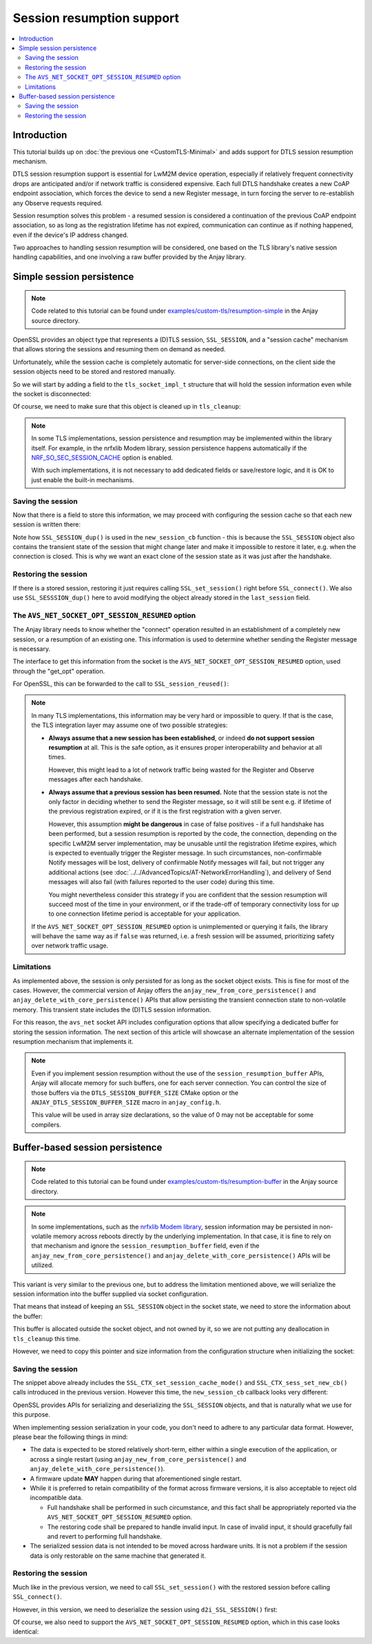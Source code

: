 ..
   Copyright 2017-2022 AVSystem <avsystem@avsystem.com>

   Licensed under the Apache License, Version 2.0 (the "License");
   you may not use this file except in compliance with the License.
   You may obtain a copy of the License at

       http://www.apache.org/licenses/LICENSE-2.0

   Unless required by applicable law or agreed to in writing, software
   distributed under the License is distributed on an "AS IS" BASIS,
   WITHOUT WARRANTIES OR CONDITIONS OF ANY KIND, either express or implied.
   See the License for the specific language governing permissions and
   limitations under the License.

Session resumption support
==========================

.. contents:: :local:

Introduction
------------

This tutorial builds up on :doc:`the previous one <CustomTLS-Minimal>` and adds
support for DTLS session resumption mechanism.

DTLS session resumption support is essential for LwM2M device operation,
especially if relatively frequent connectivity drops are anticipated and/or if
network traffic is considered expensive. Each full DTLS handshake creates a new
CoAP endpoint association, which forces the device to send a new Register
message, in turn forcing the server to re-establish any Observe requests
required.

Session resumption solves this problem - a resumed session is considered a
continuation of the previous CoAP endpoint association, so as long as the
registration lifetime has not expired, communication can continue as if nothing
happened, even if the device's IP address changed.

Two approaches to handling session resumption will be considered, one based on
the TLS library's native session handling capabilities, and one involving a raw
buffer provided by the Anjay library.

Simple session persistence
--------------------------

.. note::

    Code related to this tutorial can be found under
    `examples/custom-tls/resumption-simple
    <https://github.com/AVSystem/Anjay/tree/master/examples/custom-tls/resumption-simple>`_
    in the Anjay source directory.

OpenSSL provides an object type that represents a (D)TLS session,
``SSL_SESSION``, and a "session cache" mechanism that allows storing the
sessions and resuming them on demand as needed.

Unfortunately, while the session cache is completely automatic for server-side
connections, on the client side the session objects need to be stored and
restored manually.

So we will start by adding a field to the ``tls_socket_impl_t`` structure that
will hold the session information even while the socket is disconnected:

.. highlight:: c
.. snippet-source:: examples/custom-tls/resumption-simple/src/tls_impl.c
    :emphasize-lines: 12

    typedef struct {
        const avs_net_socket_v_table_t *operations;
        avs_net_socket_t *backend_socket;
        SSL_CTX *ctx;
        SSL *ssl;

        char psk[256];
        size_t psk_size;
        char identity[128];
        size_t identity_size;

        SSL_SESSION *last_session;
    } tls_socket_impl_t;

Of course, we need to make sure that this object is cleaned up in
``tls_cleanup``:

.. highlight:: c
.. snippet-source:: examples/custom-tls/resumption-simple/src/tls_impl.c
    :emphasize-lines: 10-12

    static avs_error_t tls_cleanup(avs_net_socket_t **sock_ptr) {
        avs_error_t err = AVS_OK;
        if (sock_ptr && *sock_ptr) {
            tls_socket_impl_t *sock = (tls_socket_impl_t *) *sock_ptr;
            tls_close(*sock_ptr);
            avs_net_socket_cleanup(&sock->backend_socket);
            if (sock->ctx) {
                SSL_CTX_free(sock->ctx);
            }
            if (sock->last_session) {
                SSL_SESSION_free(sock->last_session);
            }
            avs_free(sock);
            *sock_ptr = NULL;
        }
        return err;
    }

.. note::

    In some TLS implementations, session persistence and resumption may be
    implemented within the library itself. For example, in the nrfxlib Modem
    library, session persistence happens automatically if the
    `NRF_SO_SEC_SESSION_CACHE <https://developer.nordicsemi.com/nRF_Connect_SDK/doc/latest/nrfxlib/nrf_modem/doc/api.html#c.NRF_SO_SEC_SESSION_CACHE>`_
    option is enabled.

    With such implementations, it is not necessary to add dedicated fields or
    save/restore logic, and it is OK to just enable the built-in mechanisms.

Saving the session
^^^^^^^^^^^^^^^^^^

Now that there is a field to store this information, we may proceed with
configuring the session cache so that each new session is written there:

.. highlight:: c
.. snippet-source:: examples/custom-tls/resumption-simple/src/tls_impl.c
    :emphasize-lines: 1-11, 49-52

    static int new_session_cb(SSL *ssl, SSL_SESSION *sess) {
        tls_socket_impl_t *sock = (tls_socket_impl_t *) SSL_get_app_data(ssl);
        SSL_SESSION *sess_dup = SSL_SESSION_dup(sess);
        if (sess_dup) {
            if (sock->last_session) {
                SSL_SESSION_free(sock->last_session);
            }
            sock->last_session = sess_dup;
        }
        return 0;
    }

    avs_error_t _avs_net_create_dtls_socket(avs_net_socket_t **socket_ptr,
                                            const void *configuration_) {
        assert(socket_ptr);
        assert(!*socket_ptr);
        assert(configuration_);
        const avs_net_ssl_configuration_t *configuration =
                (const avs_net_ssl_configuration_t *) configuration_;
        tls_socket_impl_t *socket =
                (tls_socket_impl_t *) avs_calloc(1, sizeof(tls_socket_impl_t));
        if (!socket) {
            return avs_errno(AVS_ENOMEM);
        }
        *socket_ptr = (avs_net_socket_t *) socket;
        socket->operations = &TLS_SOCKET_VTABLE;

        avs_error_t err = AVS_OK;
        if (avs_is_ok((err = avs_net_udp_socket_create(
                               &socket->backend_socket,
                               &configuration->backend_configuration)))
                && !(socket->ctx = SSL_CTX_new(DTLS_method()))) {
            err = avs_errno(AVS_ENOMEM);
        }
        if (avs_is_ok(err)) {
            switch (configuration->security.mode) {
            case AVS_NET_SECURITY_PSK:
                err = configure_psk(socket, &configuration->security.data.psk);
                break;
            default:
                err = avs_errno(AVS_ENOTSUP);
            }
        }
        if (avs_is_err(err)) {
            avs_net_socket_cleanup(socket_ptr);
            return err;
        }
        SSL_CTX_set_mode(socket->ctx, SSL_MODE_AUTO_RETRY);
        SSL_CTX_set_session_cache_mode(socket->ctx,
                                       SSL_SESS_CACHE_CLIENT
                                               | SSL_SESS_CACHE_NO_INTERNAL_STORE);
        SSL_CTX_sess_set_new_cb(socket->ctx, new_session_cb);
        return AVS_OK;
    }

Note how ``SSL_SESSION_dup()`` is used in the ``new_session_cb`` function - this
is because the ``SSL_SESSION`` object also contains the transient state of the
session that might change later and make it impossible to restore it later, e.g.
when the connection is closed. This is why we want an exact clone of the session
state as it was just after the handshake.

Restoring the session
^^^^^^^^^^^^^^^^^^^^^

.. highlight:: c
.. snippet-source:: examples/custom-tls/resumption-simple/src/tls_impl.c
    :emphasize-lines: 29-35

    static avs_error_t perform_handshake(tls_socket_impl_t *sock,
                                         const char *host) {
        union {
            struct sockaddr addr;
            struct sockaddr_storage storage;
        } peername;
        const void *fd_ptr = avs_net_socket_get_system(sock->backend_socket);
        if (!fd_ptr
                || getpeername(*(const int *) fd_ptr, &peername.addr,
                               &(socklen_t) { sizeof(peername) })) {
            return avs_errno(AVS_EBADF);
        }

        sock->ssl = SSL_new(sock->ctx);
        if (!sock->ssl) {
            return avs_errno(AVS_ENOMEM);
        }

        SSL_set_app_data(sock->ssl, sock);
        SSL_set_tlsext_host_name(sock->ssl, host);

        BIO *bio = BIO_new_dgram(*(const int *) fd_ptr, 0);
        if (!bio) {
            return avs_errno(AVS_ENOMEM);
        }
        BIO_ctrl(bio, BIO_CTRL_DGRAM_SET_CONNECTED, 0, &peername.addr);
        SSL_set_bio(sock->ssl, bio, bio);

        if (sock->last_session) {
            SSL_SESSION *session_dup = SSL_SESSION_dup(sock->last_session);
            if (session_dup) {
                SSL_set_session(sock->ssl, session_dup);
                SSL_SESSION_free(session_dup);
            }
        }

        if (SSL_connect(sock->ssl) <= 0) {
            return avs_errno(AVS_EPROTO);
        }
        return AVS_OK;
    }

If there is a stored session, restoring it just requires calling
``SSL_set_session()`` right before ``SSL_connect()``. We also use
``SSL_SESSSION_dup()`` here to avoid modifying the object already stored in
the ``last_session`` field.

The ``AVS_NET_SOCKET_OPT_SESSION_RESUMED`` option
^^^^^^^^^^^^^^^^^^^^^^^^^^^^^^^^^^^^^^^^^^^^^^^^^

The Anjay library needs to know whether the "connect" operation resulted in an
establishment of a completely new session, or a resumption of an existing one.
This information is used to determine whether sending the Register message is
necessary.

The interface to get this information from the socket is the
``AVS_NET_SOCKET_OPT_SESSION_RESUMED`` option, used through the "get_opt"
operation.

For OpenSSL, this can be forwarded to the call to ``SSL_session_reused()``:

.. highlight:: c
.. snippet-source:: examples/custom-tls/resumption-simple/src/tls_impl.c
    :emphasize-lines: 15-17

    static avs_error_t tls_get_opt(avs_net_socket_t *sock_,
                                   avs_net_socket_opt_key_t option_key,
                                   avs_net_socket_opt_value_t *out_option_value) {
        tls_socket_impl_t *sock = (tls_socket_impl_t *) sock_;
        switch (option_key) {
        case AVS_NET_SOCKET_OPT_INNER_MTU: {
            avs_error_t err = avs_net_socket_get_opt(sock->backend_socket,
                                                     AVS_NET_SOCKET_OPT_INNER_MTU,
                                                     out_option_value);
            if (avs_is_ok(err)) {
                out_option_value->mtu = AVS_MAX(out_option_value->mtu - 64, 0);
            }
            return err;
        }
        case AVS_NET_SOCKET_OPT_SESSION_RESUMED:
            out_option_value->flag = (sock->ssl && SSL_session_reused(sock->ssl));
            return AVS_OK;
        default:
            return avs_net_socket_get_opt(sock->backend_socket, option_key,
                                          out_option_value);
        }
    }

.. note::

    In many TLS implementations, this information may be very hard or impossible
    to query. If that is the case, the TLS integration layer may assume one of
    two possible strategies:

    * **Always assume that a new session has been established**, or indeed **do
      not support session resumption** at all. This is the safe option, as it
      ensures proper interoperability and behavior at all times.

      However, this might lead to a lot of network traffic being wasted for the
      Register and Observe messages after each handshake.

    * **Always assume that a previous session has been resumed.** Note that the
      session state is not the only factor in deciding whether to send the
      Register message, so it will still be sent e.g. if lifetime of the
      previous registration expired, or if it is the first registration with a
      given server.

      However, this assumption **might be dangerous** in case of false positives
      - if a full handshake has been performed, but a session resumption is
      reported by the code, the connection, depending on the specific LwM2M
      server implementation, may be unusable until the registration lifetime
      expires, which is expected to eventually trigger the Register message.
      In such circumstances, non-confirmable Notify messages will be lost,
      delivery of confirmable Notify messages will fail, but not trigger any
      additional actions (see
      :doc:`../../AdvancedTopics/AT-NetworkErrorHandling`), and delivery of Send
      messages will also fail (with failures reported to the user code) during
      this time.

      You might nevertheless consider this strategy if you are confident that
      the session resumption will succeed most of the time in your environment,
      or if the trade-off of temporary connectivity loss for up to one
      connection lifetime period is acceptable for your application.

    If the ``AVS_NET_SOCKET_OPT_SESSION_RESUMED`` option is unimplemented or
    querying it fails, the library will behave the same way as if ``false`` was
    returned, i.e. a fresh session will be assumed, prioritizing safety over
    network traffic usage.

Limitations
^^^^^^^^^^^

As implemented above, the session is only persisted for as long as the socket
object exists. This is fine for most of the cases. However, the commercial
version of Anjay offers the ``anjay_new_from_core_persistence()`` and
``anjay_delete_with_core_persistence()`` APIs that allow persisting the
transient connection state to non-volatile memory. This transient state includes
the (D)TLS session information.

For this reason, the ``avs_net`` socket API includes configuration options that
allow specifying a dedicated buffer for storing the session information. The
next section of this article will showcase an alternate implementation of the
session resumption mechanism that implements it.

.. note::

    Even if you implement session resumption without the use of the
    ``session_resumption_buffer`` APIs, Anjay will allocate memory for such
    buffers, one for each server connection. You can control the size of those
    buffers via the ``DTLS_SESSION_BUFFER_SIZE`` CMake option or the
    ``ANJAY_DTLS_SESSION_BUFFER_SIZE`` macro in ``anjay_config.h``.

    This value will be used in array size declarations, so the value of 0 may
    not be acceptable for some compilers.

Buffer-based session persistence
--------------------------------

.. note::

    Code related to this tutorial can be found under
    `examples/custom-tls/resumption-buffer
    <https://github.com/AVSystem/Anjay/tree/master/examples/custom-tls/resumption-buffer>`_
    in the Anjay source directory.

.. note::

    In some implementations, such as the `nrfxlib Modem library
    <https://developer.nordicsemi.com/nRF_Connect_SDK/doc/latest/nrfxlib/nrf_modem/README.html>`_,
    session information may be persisted in non-volatile memory across reboots
    directly by the underlying implementation. In that case, it is fine to rely
    on that mechanism and ignore the ``session_resumption_buffer`` field, even
    if the ``anjay_new_from_core_persistence()`` and
    ``anjay_delete_with_core_persistence()`` APIs will be utilized.

This variant is very similar to the previous one, but to address the limitation
mentioned above, we will serialize the session information into the buffer
supplied via socket configuration.

That means that instead of keeping an ``SSL_SESSION`` object in the socket
state, we need to store the information about the buffer:


.. highlight:: c
.. snippet-source:: examples/custom-tls/resumption-buffer/src/tls_impl.c
    :emphasize-lines: 12-13

    typedef struct {
        const avs_net_socket_v_table_t *operations;
        avs_net_socket_t *backend_socket;
        SSL_CTX *ctx;
        SSL *ssl;

        char psk[256];
        size_t psk_size;
        char identity[128];
        size_t identity_size;

        void *session_resumption_buffer;
        size_t session_resumption_buffer_size;
    } tls_socket_impl_t;

This buffer is allocated outside the socket object, and not owned by it, so we
are not putting any deallocation in ``tls_cleanup`` this time.

However, we need to copy this pointer and size information from the
configuration structure when initializing the socket:

.. highlight:: c
.. snippet-source:: examples/custom-tls/resumption-buffer/src/tls_impl.c
    :emphasize-lines: 37-47

    avs_error_t _avs_net_create_dtls_socket(avs_net_socket_t **socket_ptr,
                                            const void *configuration_) {
        assert(socket_ptr);
        assert(!*socket_ptr);
        assert(configuration_);
        const avs_net_ssl_configuration_t *configuration =
                (const avs_net_ssl_configuration_t *) configuration_;
        tls_socket_impl_t *socket =
                (tls_socket_impl_t *) avs_calloc(1, sizeof(tls_socket_impl_t));
        if (!socket) {
            return avs_errno(AVS_ENOMEM);
        }
        *socket_ptr = (avs_net_socket_t *) socket;
        socket->operations = &TLS_SOCKET_VTABLE;

        avs_error_t err = AVS_OK;
        if (avs_is_ok((err = avs_net_udp_socket_create(
                               &socket->backend_socket,
                               &configuration->backend_configuration)))
                && !(socket->ctx = SSL_CTX_new(DTLS_method()))) {
            err = avs_errno(AVS_ENOMEM);
        }
        if (avs_is_ok(err)) {
            switch (configuration->security.mode) {
            case AVS_NET_SECURITY_PSK:
                err = configure_psk(socket, &configuration->security.data.psk);
                break;
            default:
                err = avs_errno(AVS_ENOTSUP);
            }
        }
        if (avs_is_err(err)) {
            avs_net_socket_cleanup(socket_ptr);
            return err;
        }
        SSL_CTX_set_mode(socket->ctx, SSL_MODE_AUTO_RETRY);
        if (configuration->session_resumption_buffer_size > 0) {
            assert(configuration->session_resumption_buffer);
            socket->session_resumption_buffer =
                    configuration->session_resumption_buffer;
            socket->session_resumption_buffer_size =
                    configuration->session_resumption_buffer_size;
            SSL_CTX_set_session_cache_mode(
                    socket->ctx,
                    SSL_SESS_CACHE_CLIENT | SSL_SESS_CACHE_NO_INTERNAL_STORE);
            SSL_CTX_sess_set_new_cb(socket->ctx, new_session_cb);
        }
        return AVS_OK;
    }

Saving the session
^^^^^^^^^^^^^^^^^^

The snippet above already includes the ``SSL_CTX_set_session_cache_mode()`` and
``SSL_CTX_sess_set_new_cb()`` calls introduced in the previous version. However
this time, the ``new_session_cb`` callback looks very different:

.. highlight:: c
.. snippet-source:: examples/custom-tls/resumption-buffer/src/tls_impl.c

    static int new_session_cb(SSL *ssl, SSL_SESSION *sess) {
        tls_socket_impl_t *sock = (tls_socket_impl_t *) SSL_get_app_data(ssl);
        int serialized_size = i2d_SSL_SESSION(sess, NULL);
        if (serialized_size > 0
                && (size_t) serialized_size
                               <= sock->session_resumption_buffer_size) {
            unsigned char *ptr = (unsigned char *) sock->session_resumption_buffer;
            i2d_SSL_SESSION(sess, &ptr);
        }
        return 0;
    }

OpenSSL provides APIs for serializing and deserializing the ``SSL_SESSION``
objects, and that is naturally what we use for this purpose.

When implementing session serialization in your code, you don't need to adhere
to any particular data format. However, please bear the following things in
mind:

* The data is expected to be stored relatively short-term, either within a
  single execution of the application, or across a single restart (using
  ``anjay_new_from_core_persistence()`` and
  ``anjay_delete_with_core_persistence()``).

* A firmware update **MAY** happen during that aforementioned single restart.

* While it is preferred to retain compatibility of the format across firmware
  versions, it is also acceptable to reject old incompatible data.

  * Full handshake shall be performed in such circumstance, and this fact shall
    be appropriately reported via the ``AVS_NET_SOCKET_OPT_SESSION_RESUMED``
    option.

  * The restoring code shall be prepared to handle invalid input. In case of
    invalid input, it should gracefully fail and revert to performing full
    handshake.

* The serialized session data is not intended to be moved across hardware units.
  It is not a problem if the session data is only restorable on the same machine
  that generated it.

Restoring the session
^^^^^^^^^^^^^^^^^^^^^

Much like in the previous version, we need to call ``SSL_set_session()`` with
the restored session before calling ``SSL_connect()``.

However, in this version, we need to deserialize the session using
``d2i_SSL_SESSION()`` first:

.. highlight:: c
.. snippet-source:: examples/custom-tls/resumption-buffer/src/tls_impl.c
    :emphasize-lines: 29-39

    static avs_error_t perform_handshake(tls_socket_impl_t *sock,
                                         const char *host) {
        union {
            struct sockaddr addr;
            struct sockaddr_storage storage;
        } peername;
        const void *fd_ptr = avs_net_socket_get_system(sock->backend_socket);
        if (!fd_ptr
                || getpeername(*(const int *) fd_ptr, &peername.addr,
                               &(socklen_t) { sizeof(peername) })) {
            return avs_errno(AVS_EBADF);
        }

        sock->ssl = SSL_new(sock->ctx);
        if (!sock->ssl) {
            return avs_errno(AVS_ENOMEM);
        }

        SSL_set_app_data(sock->ssl, sock);
        SSL_set_tlsext_host_name(sock->ssl, host);

        BIO *bio = BIO_new_dgram(*(const int *) fd_ptr, 0);
        if (!bio) {
            return avs_errno(AVS_ENOMEM);
        }
        BIO_ctrl(bio, BIO_CTRL_DGRAM_SET_CONNECTED, 0, &peername.addr);
        SSL_set_bio(sock->ssl, bio, bio);

        if (sock->session_resumption_buffer) {
            const unsigned char *ptr =
                    (const unsigned char *) sock->session_resumption_buffer;
            SSL_SESSION *session =
                    d2i_SSL_SESSION(NULL, &ptr,
                                    sock->session_resumption_buffer_size);
            if (session) {
                SSL_set_session(sock->ssl, session);
                SSL_SESSION_free(session);
            }
        }

        if (SSL_connect(sock->ssl) <= 0) {
            return avs_errno(AVS_EPROTO);
        }
        return AVS_OK;
    }

Of course, we also need to support the ``AVS_NET_SOCKET_OPT_SESSION_RESUMED``
option, which in this case looks identical:

.. highlight:: c
.. snippet-source:: examples/custom-tls/resumption-buffer/src/tls_impl.c
    :emphasize-lines: 15-17

    static avs_error_t tls_get_opt(avs_net_socket_t *sock_,
                                   avs_net_socket_opt_key_t option_key,
                                   avs_net_socket_opt_value_t *out_option_value) {
        tls_socket_impl_t *sock = (tls_socket_impl_t *) sock_;
        switch (option_key) {
        case AVS_NET_SOCKET_OPT_INNER_MTU: {
            avs_error_t err = avs_net_socket_get_opt(sock->backend_socket,
                                                     AVS_NET_SOCKET_OPT_INNER_MTU,
                                                     out_option_value);
            if (avs_is_ok(err)) {
                out_option_value->mtu = AVS_MAX(out_option_value->mtu - 64, 0);
            }
            return err;
        }
        case AVS_NET_SOCKET_OPT_SESSION_RESUMED:
            out_option_value->flag = (sock->ssl && SSL_session_reused(sock->ssl));
            return AVS_OK;
        default:
            return avs_net_socket_get_opt(sock->backend_socket, option_key,
                                          out_option_value);
        }
    }
